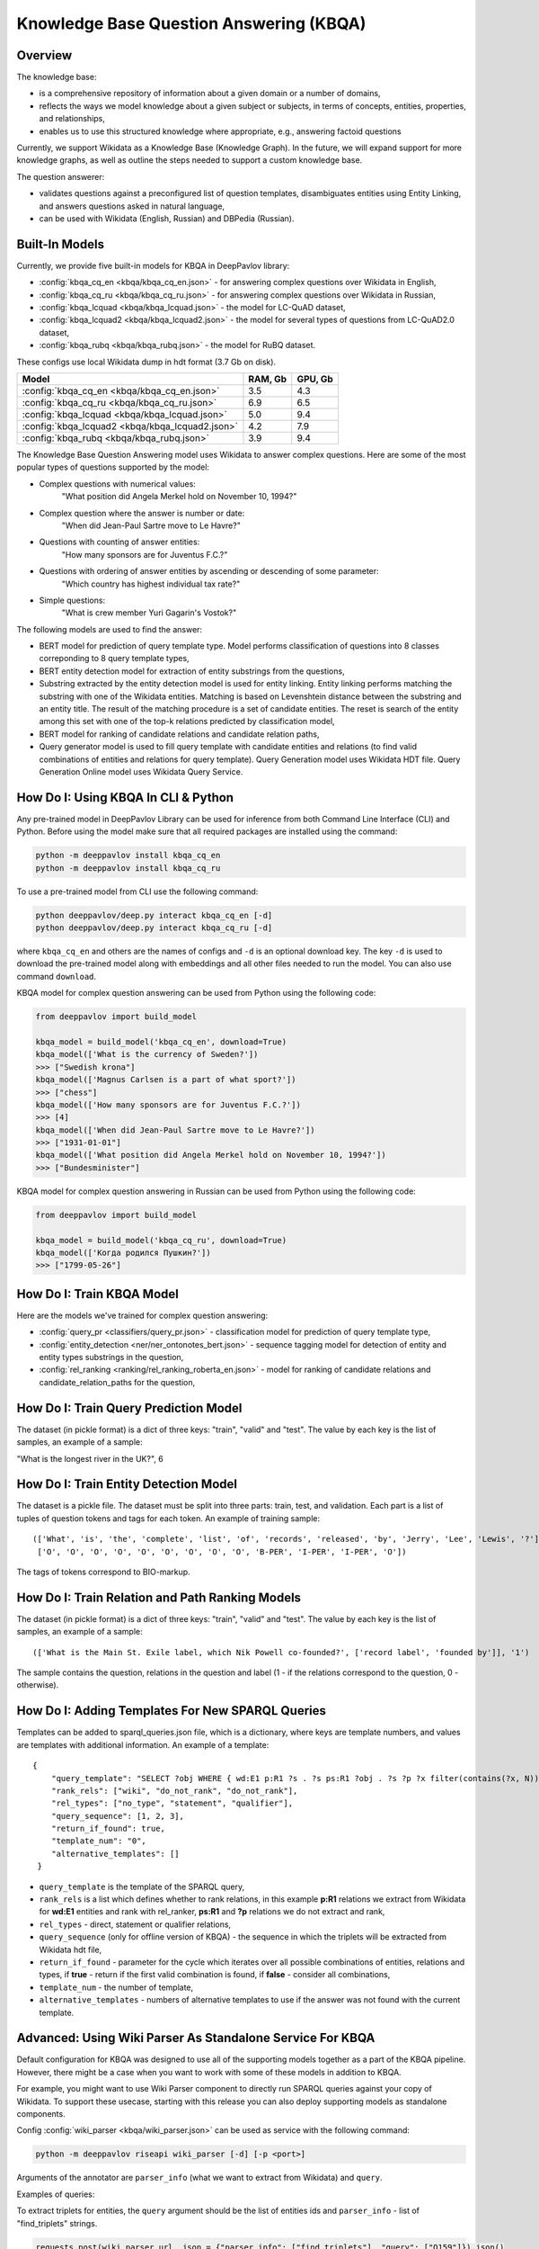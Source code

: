 Knowledge Base Question Answering (KBQA)
========================================

Overview
-----------

The knowledge base:

* is a comprehensive repository of information about a given domain or a number of domains,
* reflects the ways we model knowledge about a given subject or subjects, in terms of concepts, entities, properties, and relationships,
* enables us to use this structured knowledge where appropriate, e.g., answering factoid questions

Currently, we support Wikidata as a Knowledge Base (Knowledge Graph). In the future, we will expand support for more knowledge graphs, as well as outline the steps needed to support a custom knowledge base.

The question answerer:

* validates questions against a preconfigured list of question templates, disambiguates entities using Entity Linking, and answers questions asked in natural language,
* can be used with Wikidata (English, Russian) and DBPedia (Russian).

Built-In Models
------------------

Currently, we provide five built-in models for KBQA in DeepPavlov library:

* :config:`kbqa_cq_en <kbqa/kbqa_cq_en.json>` - for answering complex questions over Wikidata in English,

* :config:`kbqa_cq_ru <kbqa/kbqa_cq_ru.json>` - for answering complex questions over Wikidata in Russian,

* :config:`kbqa_lcquad <kbqa/kbqa_lcquad.json>` - the model for LC-QuAD dataset,

* :config:`kbqa_lcquad2 <kbqa/kbqa_lcquad2.json>` - the model for several types of questions from LC-QuAD2.0 dataset,

* :config:`kbqa_rubq <kbqa/kbqa_rubq.json>` - the model for RuBQ dataset.

These configs use local Wikidata dump in hdt format (3.7 Gb on disk).

+--------------------------------------------------+-----------+-----------+
| Model                                            |  RAM, Gb  |  GPU, Gb  |
+==================================================+===========+===========+
| :config:`kbqa_cq_en <kbqa/kbqa_cq_en.json>`      |    3.5    |    4.3    |
+--------------------------------------------------+-----------+-----------+
| :config:`kbqa_cq_ru <kbqa/kbqa_cq_ru.json>`      |    6.9    |    6.5    |
+--------------------------------------------------+-----------+-----------+
| :config:`kbqa_lcquad <kbqa/kbqa_lcquad.json>`    |    5.0    |    9.4    |
+--------------------------------------------------+-----------+-----------+
| :config:`kbqa_lcquad2 <kbqa/kbqa_lcquad2.json>`  |    4.2    |    7.9    |
+--------------------------------------------------+-----------+-----------+
| :config:`kbqa_rubq <kbqa/kbqa_rubq.json>`        |    3.9    |    9.4    |
+--------------------------------------------------+-----------+-----------+

The Knowledge Base Question Answering model uses Wikidata to answer complex questions. Here are some of the most popular types of questions supported by the model:

* Complex questions with numerical values:
    "What position did Angela Merkel hold on November 10, 1994?"

* Complex question where the answer is number or date:
    "When did Jean-Paul Sartre move to Le Havre?"

* Questions with counting of answer entities:
    "How many sponsors are for Juventus F.C.?"

* Questions with ordering of answer entities by ascending or descending of some parameter:
    "Which country has highest individual tax rate?"

* Simple questions:
    "What is crew member Yuri Gagarin's Vostok?"

The following models are used to find the answer:

* BERT model for prediction of query template type. Model performs classification of questions into 8 classes correponding to 8 query template types,

* BERT entity detection model for extraction of entity substrings from the questions, 

* Substring extracted by the entity detection model is used for entity linking. Entity linking performs matching the substring
  with one of the Wikidata entities. Matching is based on Levenshtein distance between the substring and an entity
  title. The result of the matching procedure is a set of candidate entities. The reset is search of the
  entity among this set with one of the top-k relations predicted by classification model,

* BERT model for ranking of candidate relations and candidate relation paths,

* Query generator model is used to fill query template with candidate entities and relations (to find valid combinations of entities and relations for query template). Query Generation model uses Wikidata HDT file. Query Generation Online model uses Wikidata Query Service.

How Do I: Using KBQA In CLI & Python
------------------------------------

Any pre-trained model in DeepPavlov Library can be used for inference from both Command Line Interface (CLI) and Python. Before using the model make sure that all required packages are installed using the command:

.. code:: bash

    python -m deeppavlov install kbqa_cq_en
    python -m deeppavlov install kbqa_cq_ru

To use a pre-trained model from CLI use the following command:

.. code:: bash

    python deeppavlov/deep.py interact kbqa_сq_en [-d]
    python deeppavlov/deep.py interact kbqa_cq_ru [-d]

where ``kbqa_cq_en`` and others are the names of configs and ``-d`` is an optional download key. The key ``-d`` is used
to download the pre-trained model along with embeddings and all other files needed to run the model. You can also use command ``download``.

KBQA model for complex question answering can be used from Python using the following code:

.. code:: python

    from deeppavlov import build_model

    kbqa_model = build_model('kbqa_cq_en', download=True)
    kbqa_model(['What is the currency of Sweden?'])
    >>> ["Swedish krona"]
    kbqa_model(['Magnus Carlsen is a part of what sport?'])
    >>> ["chess"]
    kbqa_model(['How many sponsors are for Juventus F.C.?'])
    >>> [4]
    kbqa_model(['When did Jean-Paul Sartre move to Le Havre?'])
    >>> ["1931-01-01"]
    kbqa_model(['What position did Angela Merkel hold on November 10, 1994?'])
    >>> ["Bundesminister"]

KBQA model for complex question answering in Russian can be used from Python using the following code:

.. code:: python

    from deeppavlov import build_model

    kbqa_model = build_model('kbqa_cq_ru', download=True)
    kbqa_model(['Когда родился Пушкин?'])
    >>> ["1799-05-26"]

How Do I: Train KBQA Model
--------------------------
Here are the models we've trained for complex question answering:

* :config:`query_pr <classifiers/query_pr.json>` - classification model for prediction of query template type,

* :config:`entity_detection <ner/ner_ontonotes_bert.json>` - sequence tagging model for detection of entity and entity types substrings in the question,

* :config:`rel_ranking <ranking/rel_ranking_roberta_en.json>` - model for ranking of candidate relations and candidate_relation_paths for the question,

How Do I: Train Query Prediction Model
--------------------------------------

The dataset (in pickle format) is a dict of three keys: "train", "valid" and "test". The value by each key is the list of samples, an example of a sample:

"What is the longest river in the UK?", 6

How Do I: Train Entity Detection Model
--------------------------------------

The dataset is a pickle file. The dataset must be split into three parts: train, test, and validation. Each part is a list of tuples of question tokens and tags for each token. An example of training sample::

 (['What', 'is', 'the', 'complete', 'list', 'of', 'records', 'released', 'by', 'Jerry', 'Lee', 'Lewis', '?'],
  ['O', 'O', 'O', 'O', 'O', 'O', 'O', 'O', 'O', 'B-PER', 'I-PER', 'I-PER', 'O'])

The tags of tokens correspond to BIO-markup.

How Do I: Train Relation and Path Ranking Models
------------------------------------------------

The dataset (in pickle format) is a dict of three keys: "train", "valid" and "test". The value by each key is the list of samples, an example of a sample::

 (['What is the Main St. Exile label, which Nik Powell co-founded?', ['record label', 'founded by']], '1')
 
The sample contains the question, relations in the question and label (1 - if the relations correspond to the question, 0 - otherwise).

How Do I: Adding Templates For New SPARQL Queries
-------------------------------------------------
Templates can be added to sparql_queries.json file, which is a dictionary, where keys are template numbers, and values are templates with additional information.
An example of a template::

    {
        "query_template": "SELECT ?obj WHERE { wd:E1 p:R1 ?s . ?s ps:R1 ?obj . ?s ?p ?x filter(contains(?x, N)) }",
        "rank_rels": ["wiki", "do_not_rank", "do_not_rank"],
        "rel_types": ["no_type", "statement", "qualifier"],
        "query_sequence": [1, 2, 3],
        "return_if_found": true,
        "template_num": "0",
        "alternative_templates": []
     }

* ``query_template`` is the template of the SPARQL query,
* ``rank_rels`` is a list which defines whether to rank relations, in this example **p:R1** relations we extract from Wikidata for **wd:E1** entities and rank with rel_ranker, **ps:R1** and **?p** relations we do not extract and rank,
* ``rel_types`` - direct, statement or qualifier relations,
* ``query_sequence`` (only for offline version of KBQA) - the sequence in which the triplets will be extracted from Wikidata hdt file,
* ``return_if_found`` - parameter for the cycle which iterates over all possible combinations of entities, relations and types, if **true** - return if the first valid combination is found, if **false** - consider all combinations,
* ``template_num`` - the number of template,
* ``alternative_templates`` - numbers of alternative templates to use if the answer was not found with the current template.

Advanced: Using Wiki Parser As Standalone Service For KBQA
------------------------------------------------------------------------------
Default configuration for KBQA was designed to use all of the supporting models together as a part of the KBQA pipeline. However, there might be a case when you want to work with some of these models in addition to KBQA.

For example, you might want to use Wiki Parser component to directly run SPARQL queries against your copy of Wikidata. To support these usecase, starting with this release you can also deploy supporting models as standalone components.

Config :config:`wiki_parser <kbqa/wiki_parser.json>` can be used as service with the following command:

.. code:: bash

    python -m deeppavlov riseapi wiki_parser [-d] [-p <port>]
    
Arguments of the annotator are ``parser_info`` (what we want to extract from Wikidata) and ``query``.

Examples of queries:

To extract triplets for entities, the ``query`` argument should be the list of entities ids and ``parser_info`` - list of "find\_triplets" strings.

.. code:: python

    requests.post(wiki_parser_url, json = {"parser_info": ["find_triplets"], "query": ["Q159"]}).json()


To extract all relations of the entities, the ``query`` argument should be the list of entities ids and ``parser_info`` - list of "find\_rels" strings.

.. code:: python

    requests.post(wiki_parser_url, json = {"parser_info": ["find_rels"], "query": ["Q159"]}).json()


To execute SPARQL queries, the ``query`` argument should be the list of tuples with the info about SPARQL queries and ``parser_info`` - list of "query\_execute" strings.

Let us consider an example of the question "What is the deepest lake in Russia?" with the corresponding SPARQL query
``SELECT ?ent WHERE { ?ent wdt:P31 wd:T1 . ?ent wdt:R1 ?obj . ?ent wdt:R2 wd:E1 } ORDER BY ASC(?obj) LIMIT 5``

Arguments:

* ``what_return``: ["?obj"],
* ``query_seq``: [["?ent", "P17", "Q159"], ["?ent", "P31", "Q23397"], ["?ent", "P4511", "?obj"]],
* ``filter_info``: [],
* ``order_info``: order\_info(variable='?obj', sorting_order='asc').

.. code:: python

    requests.post("wiki_parser_url", json = {"parser_info": ["query_execute"], "query": [[["?obj"], [["Q159", "P36", "?obj"]], [], [], True]]}).json()


To find labels for entities ids, the ``query`` argument should be the list of entities ids and ``parser_info`` - list of "find\_label" strings.

.. code:: python

    requests.post(wiki_parser_url, json = {"parser_info": ["find_label"], "query": [["Q159", ""]]}).json()


In the example in the list ["Q159", ""] the second element which is an empty string can be the string with the sentence.

To use Entity Linking service in KBQA, in the :config:`kbqa_cq_en <kbqa/kbqa_cq_en.json>` you should replace :config:`entity linking component <kbqa/kbqa_cq_en.json#L24>` with API Requester component in the following way::

    {
        "class_name": "api_requester",
        "id": "entity_linker",
        "url": "entity_linking_url",
        "out": ["entity_substr", "entity_ids", "entity_conf", "entity_pages", "entity_labels"],
        "param_names": ["entity_substr", "tags", "probas", "sentences"]
     }
    
To use Wiki Parser service in KBQA, in the :config:`kbqa_cq_en <kbqa/kbqa_cq_en.json>` you should replace :config:`wiki parser component <kbqa/kbqa_cq_en.json#L28>` with API Requester component in the following way::

    {
        "class_name": "api_requester",
        "id": "wiki_p",
        "url": "wiki_parser_url",
        "out": ["wiki_parser_output"],
        "param_names": ["parser_info", "query"]
     }

.. warning::
    Don't forget to replace the ``url`` parameter values in the above examples with correct URLs
